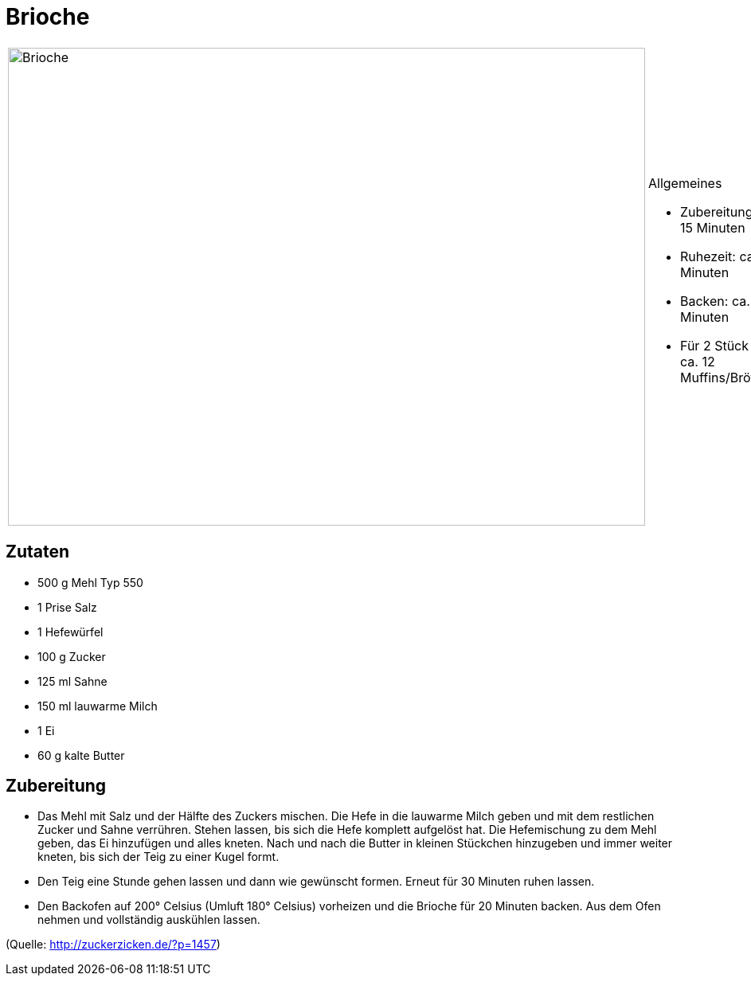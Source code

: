 = Brioche

[cols="1,1", frame="none", grid="none"]
|===
a|image::brioche.jpg[Brioche,width=800,height=600,pdfwidth=80%,align="center"]
a|.Allgemeines
* Zubereitung: ca. 15 Minuten
* Ruhezeit: ca. 90 Minuten
* Backen: ca. 20 Minuten
* Für 2 Stück oder ca. 12 Muffins/Brötchen
|===

== Zutaten

* 500 g Mehl Typ 550
* 1 Prise Salz
* 1 Hefewürfel
* 100 g Zucker
* 125 ml Sahne
* 150 ml lauwarme Milch
* 1 Ei
* 60 g kalte Butter

== Zubereitung

- Das Mehl mit Salz und der Hälfte des Zuckers mischen. Die Hefe in die
lauwarme Milch geben und mit dem restlichen Zucker und Sahne verrühren.
Stehen lassen, bis sich die Hefe komplett aufgelöst hat. Die
Hefemischung zu dem Mehl geben, das Ei hinzufügen und alles kneten. Nach
und nach die Butter in kleinen Stückchen hinzugeben und immer weiter
kneten, bis sich der Teig zu einer Kugel formt.
- Den Teig eine Stunde gehen lassen und dann wie gewünscht formen.
Erneut für 30 Minuten ruhen lassen.
- Den Backofen auf 200° Celsius (Umluft 180° Celsius) vorheizen und die
Brioche für 20 Minuten backen. Aus dem Ofen nehmen und vollständig
auskühlen lassen.

(Quelle: http://zuckerzicken.de/?p=1457)
